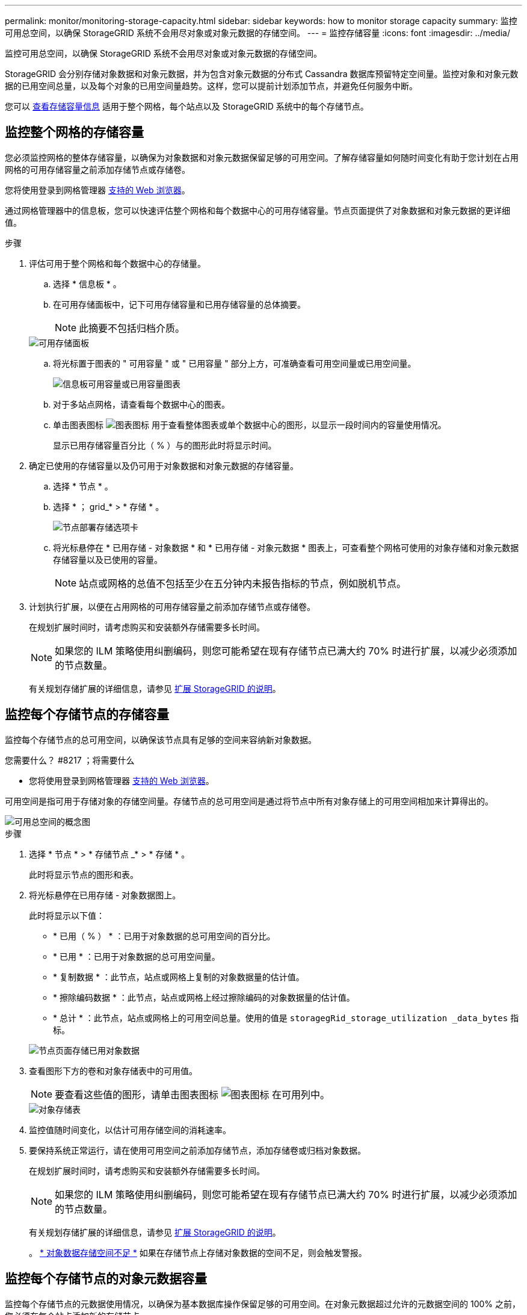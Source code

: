 ---
permalink: monitor/monitoring-storage-capacity.html 
sidebar: sidebar 
keywords: how to monitor storage capacity 
summary: 监控可用总空间，以确保 StorageGRID 系统不会用尽对象或对象元数据的存储空间。 
---
= 监控存储容量
:icons: font
:imagesdir: ../media/


[role="lead"]
监控可用总空间，以确保 StorageGRID 系统不会用尽对象或对象元数据的存储空间。

StorageGRID 会分别存储对象数据和对象元数据，并为包含对象元数据的分布式 Cassandra 数据库预留特定空间量。监控对象和对象元数据的已用空间总量，以及每个对象的已用空间量趋势。这样，您可以提前计划添加节点，并避免任何服务中断。

您可以 xref:viewing-storage-tab.adoc[查看存储容量信息] 适用于整个网格，每个站点以及 StorageGRID 系统中的每个存储节点。



== 监控整个网格的存储容量

您必须监控网格的整体存储容量，以确保为对象数据和对象元数据保留足够的可用空间。了解存储容量如何随时间变化有助于您计划在占用网格的可用存储容量之前添加存储节点或存储卷。

您将使用登录到网格管理器 xref:../admin/web-browser-requirements.adoc[支持的 Web 浏览器]。

通过网格管理器中的信息板，您可以快速评估整个网格和每个数据中心的可用存储容量。节点页面提供了对象数据和对象元数据的更详细值。

.步骤
. 评估可用于整个网格和每个数据中心的存储量。
+
.. 选择 * 信息板 * 。
.. 在可用存储面板中，记下可用存储容量和已用存储容量的总体摘要。
+

NOTE: 此摘要不包括归档介质。

+
image::../media/dashboard_available_storage_panel.png[可用存储面板]

.. 将光标置于图表的 " 可用容量 " 或 " 已用容量 " 部分上方，可准确查看可用空间量或已用空间量。
+
image::../media/storage_capacity_used.gif[信息板可用容量或已用容量图表]

.. 对于多站点网格，请查看每个数据中心的图表。
.. 单击图表图标 image:../media/icon_chart_new_for_11_5.png["图表图标"] 用于查看整体图表或单个数据中心的图形，以显示一段时间内的容量使用情况。
+
显示已用存储容量百分比（ % ）与的图形此时将显示时间。



. 确定已使用的存储容量以及仍可用于对象数据和对象元数据的存储容量。
+
.. 选择 * 节点 * 。
.. 选择 * ； grid_* > * 存储 * 。
+
image::../media/nodes_deployment_storage_tab.png[节点部署存储选项卡]

.. 将光标悬停在 * 已用存储 - 对象数据 * 和 * 已用存储 - 对象元数据 * 图表上，可查看整个网格可使用的对象存储和对象元数据存储容量以及已使用的容量。
+

NOTE: 站点或网格的总值不包括至少在五分钟内未报告指标的节点，例如脱机节点。



. 计划执行扩展，以便在占用网格的可用存储容量之前添加存储节点或存储卷。
+
在规划扩展时间时，请考虑购买和安装额外存储需要多长时间。

+

NOTE: 如果您的 ILM 策略使用纠删编码，则您可能希望在现有存储节点已满大约 70% 时进行扩展，以减少必须添加的节点数量。

+
有关规划存储扩展的详细信息，请参见 xref:../expand/index.adoc[扩展 StorageGRID 的说明]。





== 监控每个存储节点的存储容量

监控每个存储节点的总可用空间，以确保该节点具有足够的空间来容纳新对象数据。

.您需要什么？ #8217 ；将需要什么
* 您将使用登录到网格管理器 xref:../admin/web-browser-requirements.adoc[支持的 Web 浏览器]。


可用空间是指可用于存储对象的存储空间量。存储节点的总可用空间是通过将节点中所有对象存储上的可用空间相加来计算得出的。

image::../media/calculating_watermarks.gif[可用总空间的概念图]

.步骤
. 选择 * 节点 * > * 存储节点 _* > * 存储 * 。
+
此时将显示节点的图形和表。

. 将光标悬停在已用存储 - 对象数据图上。
+
此时将显示以下值：

+
** * 已用（ % ） * ：已用于对象数据的总可用空间的百分比。
** * 已用 * ：已用于对象数据的总可用空间量。
** * 复制数据 * ：此节点，站点或网格上复制的对象数据量的估计值。
** * 擦除编码数据 * ：此节点，站点或网格上经过擦除编码的对象数据量的估计值。
** * 总计 * ：此节点，站点或网格上的可用空间总量。使用的值是 `storagegRid_storage_utilization _data_bytes` 指标。


+
image::../media/nodes_page_storage_used_object_data.png[节点页面存储已用对象数据]

. 查看图形下方的卷和对象存储表中的可用值。
+

NOTE: 要查看这些值的图形，请单击图表图标 image:../media/icon_chart_new_for_11_5.png["图表图标"] 在可用列中。

+
image::../media/nodes_page_storage_tables.png[对象存储表]

. 监控值随时间变化，以估计可用存储空间的消耗速率。
. 要保持系统正常运行，请在使用可用空间之前添加存储节点，添加存储卷或归档对象数据。
+
在规划扩展时间时，请考虑购买和安装额外存储需要多长时间。

+

NOTE: 如果您的 ILM 策略使用纠删编码，则您可能希望在现有存储节点已满大约 70% 时进行扩展，以减少必须添加的节点数量。

+
有关规划存储扩展的详细信息，请参见 xref:../expand/index.adoc[扩展 StorageGRID 的说明]。

+
。 xref:troubleshooting-storagegrid-system.adoc[* 对象数据存储空间不足 *] 如果在存储节点上存储对象数据的空间不足，则会触发警报。





== 监控每个存储节点的对象元数据容量

监控每个存储节点的元数据使用情况，以确保为基本数据库操作保留足够的可用空间。在对象元数据超过允许的元数据空间的 100% 之前，您必须在每个站点添加新的存储节点。

.您需要什么？ #8217 ；将需要什么
* 您将使用登录到网格管理器 xref:../admin/web-browser-requirements.adoc[支持的 Web 浏览器]。


StorageGRID 在每个站点维护三个对象元数据副本，以提供冗余并防止对象元数据丢失。这三个副本会使用每个存储节点的存储卷 0 上为元数据预留的空间均匀分布在每个站点的所有存储节点上。

在某些情况下，网格的对象元数据容量消耗速度可能比其对象存储容量更快。例如，如果您通常要载入大量小对象，则可能需要添加存储节点以增加元数据容量，即使仍有足够的对象存储容量。

可能增加元数据使用量的一些因素包括用户元数据和标记的大小和数量，多部分上传中的部件总数以及 ILM 存储位置的更改频率。

.步骤
. 选择 * 节点 * > * 存储节点 _* > * 存储 * 。
. 将光标悬停在已用存储 - 对象元数据图上可查看特定时间的值。
+
image::../media/storage_used_object_metadata.png[已用存储—对象元数据]

+
[cols="1a,3a,2a"]
|===
| 价值 | Description | Prometheus 指标 


 a| 
已用（ % ）
 a| 
此存储节点上已使用的允许元数据空间的百分比。
 a| 
`storagegRid_storage_utilization metadata_bytes/ storagegRid_storage_utilization _metadata_allowed_bytes`



 a| 
已用
 a| 
此存储节点上已使用的允许元数据空间的字节数。
 a| 
`storagegRid_storage_utilization metadata_bytes`



 a| 
允许
 a| 
此存储节点上的对象元数据允许的空间。要了解如何为每个存储节点确定此值，请参见 xref:../admin/index.adoc[有关管理 StorageGRID 的说明]。
 a| 
`storagegRid_storage_utilization metadata_allowed_bytes`



 a| 
实际预留
 a| 
为此存储节点上的元数据预留的实际空间。包括基本元数据操作所需的允许空间和空间。要了解如何为每个存储节点计算此值，请参见 xref:../admin/index.adoc[有关管理 StorageGRID 的说明]。
 a| 
_Metric 将在未来版本中添加。 _

|===
+

NOTE: 站点或网格的总值不包括至少在五分钟内未报告指标的节点，例如脱机节点。

. 如果 * 已用（ % ） * 值为 70% 或更高，请通过向每个站点添加存储节点来扩展 StorageGRID 系统。
+

IMPORTANT: 当 * 已用（ % ） * 值达到特定阈值时，将触发 * 元数据存储不足 * 警报。如果对象元数据使用的空间超过允许的 100% ，则可能会出现不希望出现的结果。

+
添加新节点时，系统会自动在站点内的所有存储节点之间重新平衡对象元数据。请参见 xref:../expand/index.adoc[有关扩展 StorageGRID 系统的说明]。


